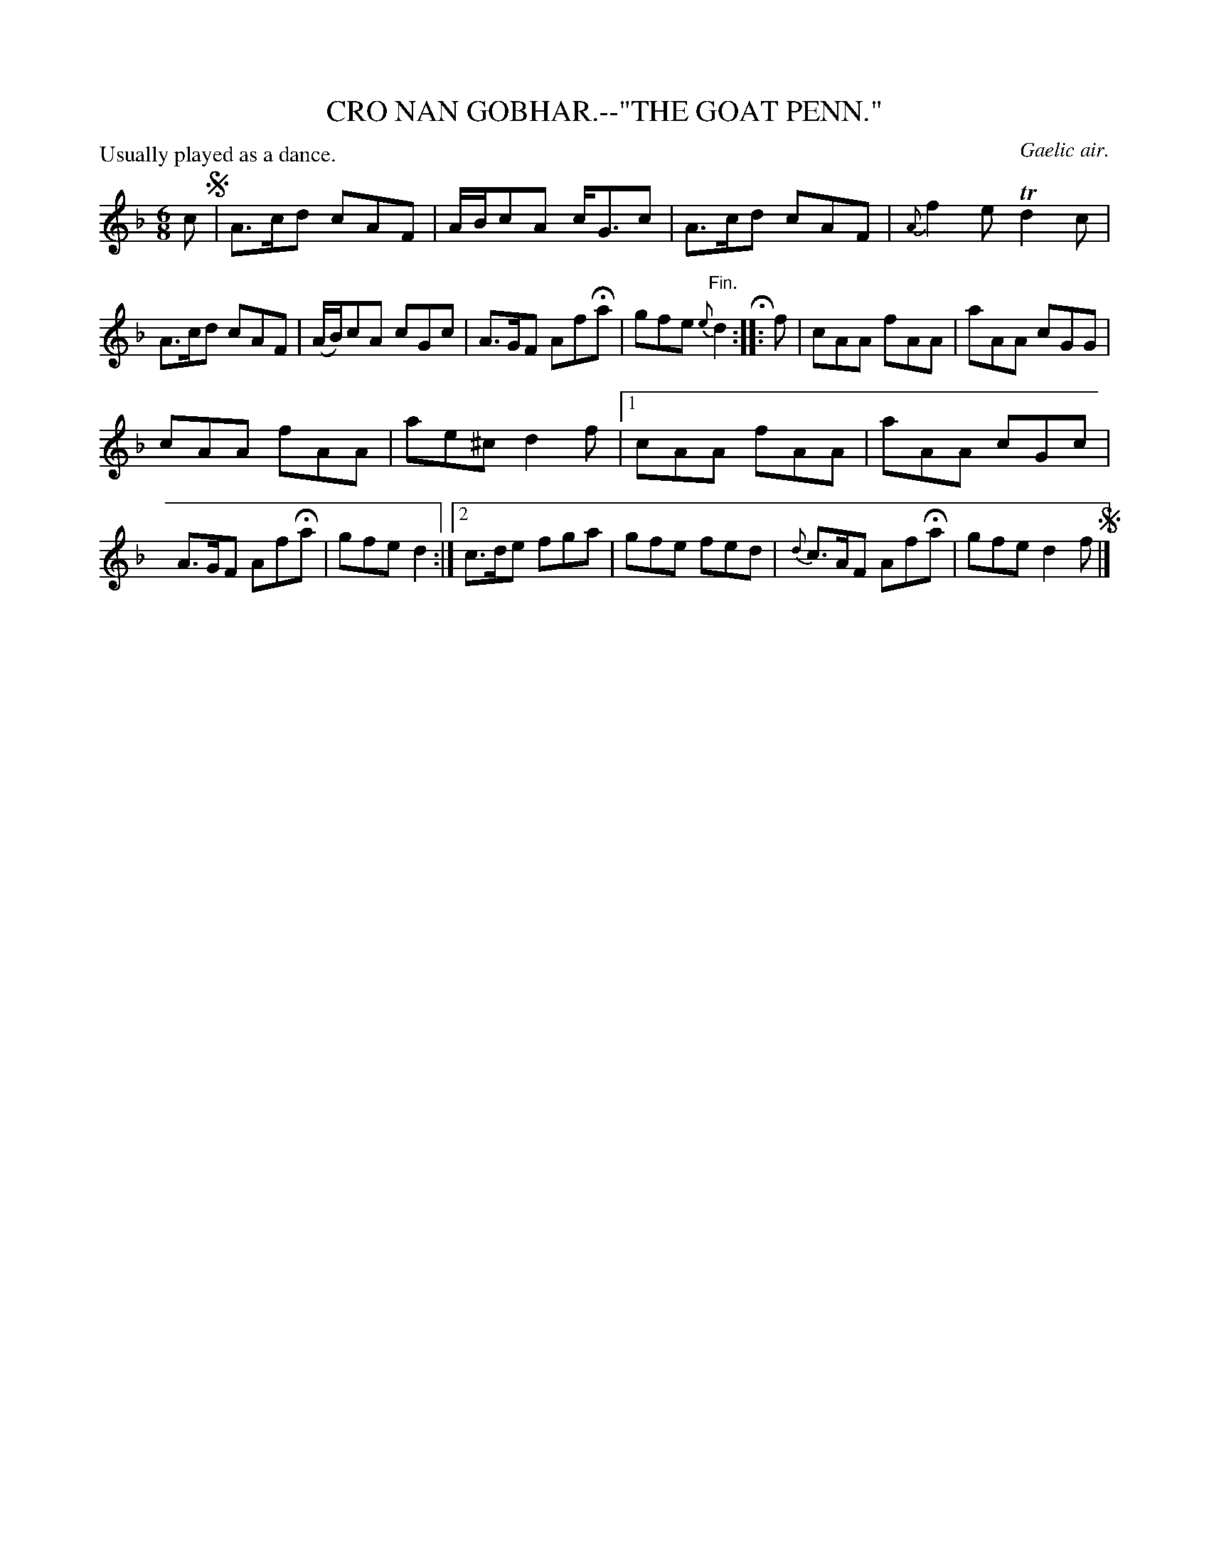 X: 10541
T: CRO NAN GOBHAR.--"THE GOAT PENN."
O: Gaelic air.
P: Usually played as a dance.
%R: air, jig
B: W. Hamilton "Universal Tune-Book" Vol. 1 Glasgow 1844 p.54 #1
S: http://imslp.org/wiki/Hamilton's_Universal_Tune-Book_(Various)
Z: 2016 John Chambers <jc:trillian.mit.edu>
N: 2nd ending of 2nd strain has initial repeat symbol; ignored.
M: 6/8
L: 1/8
K: F
%%slurgraces yes
%%graceslurs yes
% - - - - - - - - - - - - - - - - - - - - - - - - -
c !segno! |\
A>cd cAF | A/B/cA c<Gc |\
A>cd cAF | {A}f2e Td2c |\
A>cd cAF | (A/B/)cA cGc |\
A>GF AfHa | gfe {e}"^Fin."d2 H:|\
|: f |\
cAA fAA | aAA cGG |
cAA fAA | ae^c d2f |\
[1 cAA fAA | aAA cGc |\
A>GF AfHa | gfe d2 :|\
[2 c>de fga | gfe fed |\
{d}c>AF AfHa | gfe d2f !segno!|]
% - - - - - - - - - - - - - - - - - - - - - - - - -
